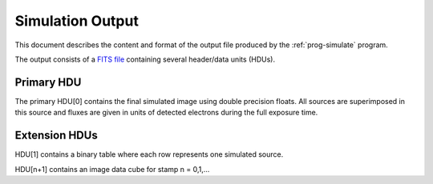 Simulation Output
=================

This document describes the content and format of the output file produced by the :ref:`prog-simulate` program.

The output consists of a `FITS file <http://fits.gsfc.nasa.gov/fits_primer.html>`_ containing several header/data units (HDUs).

Primary HDU
-----------

The primary HDU[0] contains the final simulated image using double precision floats. All sources are superimposed in this source and fluxes are given in units of detected electrons during the full exposure time.

Extension HDUs
--------------

HDU[1] contains a binary table where each row represents one simulated source.

HDU[n+1] contains an image data cube for stamp n = 0,1,...
